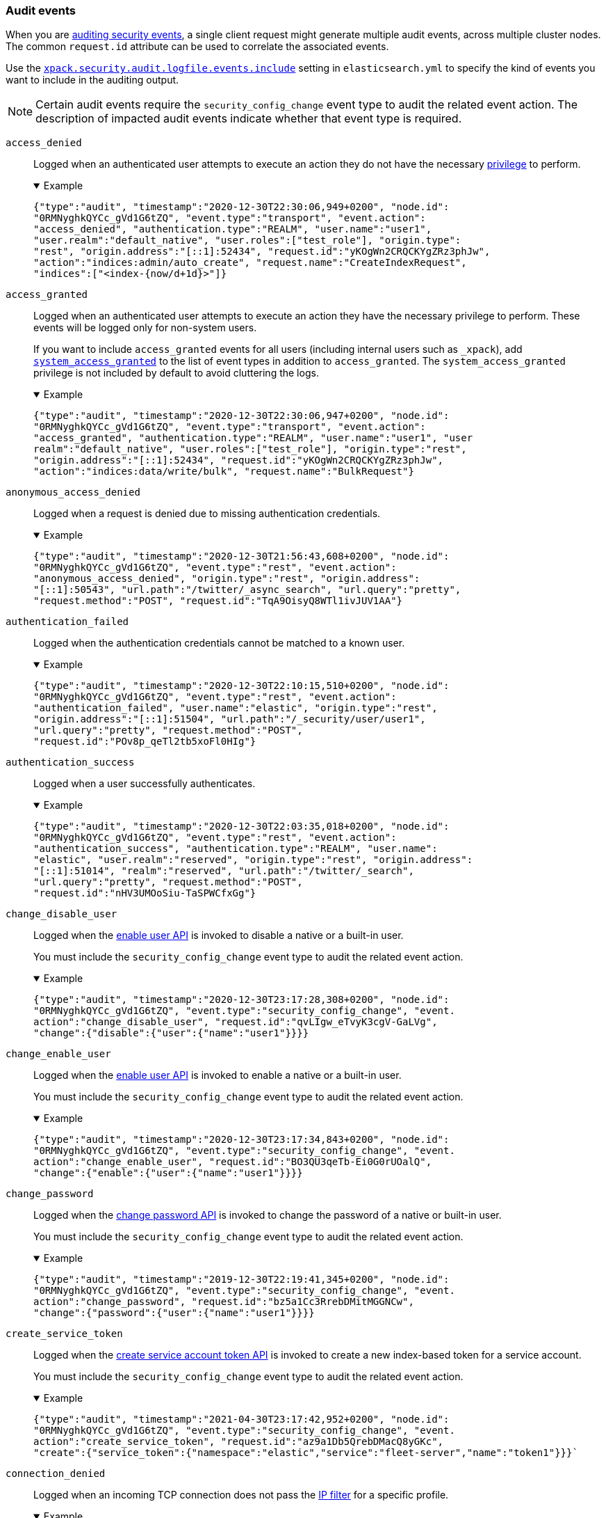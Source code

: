 [role="xpack"]
[[audit-event-types]]
=== Audit events

When you are <<enable-audit-logging,auditing security events>>, a single client
request might generate multiple audit events, across multiple cluster nodes.
The common `request.id` attribute can be used to correlate the associated events.

Use the <<xpack-sa-lf-events-include,`xpack.security.audit.logfile.events.include`>>
setting in `elasticsearch.yml` to specify the kind of events you want to include
in the auditing output.

NOTE: Certain audit events require the `security_config_change` event type to
audit the related event action. The description of impacted audit events
indicate whether that event type is required.

[[event-access-denied]]
`access_denied`::
Logged when an authenticated user attempts to execute an action they do not
have the necessary <<security-privileges,privilege>> to perform.
+
.Example
[%collapsible%open]
====
[source,js]
{"type":"audit", "timestamp":"2020-12-30T22:30:06,949+0200", "node.id":
"0RMNyghkQYCc_gVd1G6tZQ", "event.type":"transport", "event.action":
"access_denied", "authentication.type":"REALM", "user.name":"user1",
"user.realm":"default_native", "user.roles":["test_role"], "origin.type":
"rest", "origin.address":"[::1]:52434", "request.id":"yKOgWn2CRQCKYgZRz3phJw",
"action":"indices:admin/auto_create", "request.name":"CreateIndexRequest",
"indices":["<index-{now/d+1d}>"]}
====

[[event-access-granted]]
`access_granted`::
Logged when an authenticated user attempts to execute an action they have the
necessary privilege to perform. These events will be logged only for non-system
users.
+
If you want to include `access_granted` events for all users (including
internal users such as `_xpack`), add
<<event-system-granted,`system_access_granted`>> to the list of
event types in addition to `access_granted`. The `system_access_granted`
privilege is not included by default to avoid cluttering the logs.
+
.Example
[%collapsible%open]
====
[source,js]
{"type":"audit", "timestamp":"2020-12-30T22:30:06,947+0200", "node.id":
"0RMNyghkQYCc_gVd1G6tZQ", "event.type":"transport", "event.action":
"access_granted", "authentication.type":"REALM", "user.name":"user1", "user
realm":"default_native", "user.roles":["test_role"], "origin.type":"rest",
"origin.address":"[::1]:52434", "request.id":"yKOgWn2CRQCKYgZRz3phJw",
"action":"indices:data/write/bulk", "request.name":"BulkRequest"}
====

[[event-anonymous-access-denied]]
`anonymous_access_denied`::
Logged when a request is denied due to missing authentication credentials.
+
.Example
[%collapsible%open]
====
[source,js]
{"type":"audit", "timestamp":"2020-12-30T21:56:43,608+0200", "node.id":
"0RMNyghkQYCc_gVd1G6tZQ", "event.type":"rest", "event.action":
"anonymous_access_denied", "origin.type":"rest", "origin.address":
"[::1]:50543", "url.path":"/twitter/_async_search", "url.query":"pretty",
"request.method":"POST", "request.id":"TqA9OisyQ8WTl1ivJUV1AA"}
====

[[event-authentication-failed]]
`authentication_failed`::
Logged when the authentication credentials cannot be matched to a known user.
+
.Example
[%collapsible%open]
====
[source,js]
{"type":"audit", "timestamp":"2020-12-30T22:10:15,510+0200", "node.id":
"0RMNyghkQYCc_gVd1G6tZQ", "event.type":"rest", "event.action":
"authentication_failed", "user.name":"elastic", "origin.type":"rest",
"origin.address":"[::1]:51504", "url.path":"/_security/user/user1",
"url.query":"pretty", "request.method":"POST",
"request.id":"POv8p_qeTl2tb5xoFl0HIg"}
====

[[event-authentication-success]]
`authentication_success`::
Logged when a user successfully authenticates.
+
.Example
[%collapsible%open]
====
[source,js]
{"type":"audit", "timestamp":"2020-12-30T22:03:35,018+0200", "node.id":
"0RMNyghkQYCc_gVd1G6tZQ", "event.type":"rest", "event.action":
"authentication_success", "authentication.type":"REALM", "user.name":
"elastic", "user.realm":"reserved", "origin.type":"rest", "origin.address":
"[::1]:51014", "realm":"reserved", "url.path":"/twitter/_search",
"url.query":"pretty", "request.method":"POST",
"request.id":"nHV3UMOoSiu-TaSPWCfxGg"}
====

[[event-change-disable-user]]
`change_disable_user`::
Logged when the <<security-api-enable-user,enable user API>> is invoked to
disable a native or a built-in user.
+
You must include the `security_config_change` event type to
audit the related event action.
+
.Example
[%collapsible%open]
====
[source,js]
{"type":"audit", "timestamp":"2020-12-30T23:17:28,308+0200", "node.id":
"0RMNyghkQYCc_gVd1G6tZQ", "event.type":"security_config_change", "event.
action":"change_disable_user", "request.id":"qvLIgw_eTvyK3cgV-GaLVg",
"change":{"disable":{"user":{"name":"user1"}}}}
====

[[event-change-enable-user]]
`change_enable_user`::
Logged when the <<security-api-enable-user,enable user API>> is invoked to
enable a native or a built-in user.
+
You must include the `security_config_change` event type to audit the related
event action.
+
.Example
[%collapsible%open]
====
[source,js]
{"type":"audit", "timestamp":"2020-12-30T23:17:34,843+0200", "node.id":
"0RMNyghkQYCc_gVd1G6tZQ", "event.type":"security_config_change", "event.
action":"change_enable_user", "request.id":"BO3QU3qeTb-Ei0G0rUOalQ",
"change":{"enable":{"user":{"name":"user1"}}}}
====

[[event-change-password]]
`change_password`::
Logged when the <<security-api-change-password,change password API>> is
invoked to change the password of a native or built-in user.
+
You must include the `security_config_change` event type to audit the related
event action.
+
.Example
[%collapsible%open]
====
[source,js]
{"type":"audit", "timestamp":"2019-12-30T22:19:41,345+0200", "node.id":
"0RMNyghkQYCc_gVd1G6tZQ", "event.type":"security_config_change", "event.
action":"change_password", "request.id":"bz5a1Cc3RrebDMitMGGNCw",
"change":{"password":{"user":{"name":"user1"}}}}
====


[[event-create-service-token]]
`create_service_token`::
Logged when the <<security-api-create-service-token,create service account token API>> is
invoked to create a new index-based token for a service account.
+
You must include the `security_config_change` event type to audit the related
event action.
+
.Example
[%collapsible%open]
====
[source,js]
{"type":"audit", "timestamp":"2021-04-30T23:17:42,952+0200", "node.id":
"0RMNyghkQYCc_gVd1G6tZQ", "event.type":"security_config_change", "event.
action":"create_service_token", "request.id":"az9a1Db5QrebDMacQ8yGKc",
"create":{"service_token":{"namespace":"elastic","service":"fleet-server","name":"token1"}}}`
====

[[event-connection-denied]]
`connection_denied`::
Logged when an incoming TCP connection does not pass the
<<ip-filtering,IP filter>> for a specific profile.
+
.Example
[%collapsible%open]
====
[source,js]
{"type":"audit", "timestamp":"2020-12-30T21:47:31,526+0200", "node.id":
"0RMNyghkQYCc_gVd1G6tZQ", "event.type":"ip_filter", "event.action":
"connection_denied", "origin.type":"rest", "origin.address":"10.10.0.20",
"transport.profile":".http", "rule":"deny 10.10.0.0/16"}
====

[[event-connection-granted]]
`connection_granted`::
Logged when an incoming TCP connection passes the <<ip-filtering,IP filter>>
for a specific profile.
+
.Example
[%collapsible%open]
====
[source,js]
{"type":"audit", "timestamp":"2020-12-30T21:47:31,526+0200", "node.id":
"0RMNyghkQYCc_gVd1G6tZQ", "event.type":"ip_filter", "event.action":
"connection_granted", "origin.type":"rest", "origin.address":"::1",
"transport.profile":".http", "rule":"allow ::1,127.0.0.1"}
====

[[event-create-apikey]]
`create_apikey`::
Logged when the <<security-api-create-api-key,create API key>> or the
<<security-api-grant-api-key, grant API key>> APIs are invoked to create a new
API key.
+
You must include the `security_config_change` event type to audit the related
event action.
+
.Example
[%collapsible%open]
====
[source,js]
{"type":"audit", "timestamp":"2020-12-31T00:33:52,521+0200", "node.id":
"9clhpgjJRR-iKzOw20xBNQ", "event.type":"security_config_change", "event.action":
"create_apikey", "request.id":"9FteCmovTzWHVI-9Gpa_vQ", "create":{"apikey":
{"name":"test-api-key-1","expiration":"10d","role_descriptors":[{"cluster":
["monitor","manage_ilm"],"indices":[{"names":["index-a*"],"privileges":
["read","maintenance"]},{"names":["in*","alias*"],"privileges":["read"],
"field_security":{"grant":["field1*","@timestamp"],"except":["field11"]}}],
"applications":[],"run_as":[]},{"cluster":["all"],"indices":[{"names":
["index-b*"],"privileges":["all"]}],"applications":[],"run_as":[]}]}}}
====

[[event-delete-privileges]]
`delete_privileges`::
Logged when the
<<security-api-delete-privilege,delete application privileges API>> is invoked
to remove one or more application privileges.
+
You must include the `security_config_change` event type to audit the related
event action.
+
.Example
[%collapsible%open]
====
[source,js]
{"type":"audit", "timestamp":"2020-12-31T00:39:30,246+0200", "node.id":
"9clhpgjJRR-iKzOw20xBNQ", "event.type":"security_config_change", "event.
action":"delete_privileges", "request.id":"7wRWVxxqTzCKEspeSP7J8g",
"delete":{"privileges":{"application":"myapp","privileges":["read"]}}}
====

[[event-delete-role]]
`delete_role`::
Logged when the <<security-api-delete-role,delete role API>> is invoked to
delete a role.
+
You must include the `security_config_change` event type to audit the related
event action.
+
.Example
[%collapsible%open]
====
[source,js]
{"type":"audit", "timestamp":"2020-12-31T00:08:11,678+0200", "node.id":
"0RMNyghkQYCc_gVd1G6tZQ", "event.type":"security_config_change", "event.action":
"delete_role", "request.id":"155IKq3zQdWq-12dgKZRnw",
"delete":{"role":{"name":"my_admin_role"}}}
====

[[event-delete-role-mapping]]
`delete_role_mapping`::
Logged when the <<security-api-delete-role-mapping,delete role mapping API>>
is invoked to delete a role mapping.
+
You must include the `security_config_change` event type to audit the related
event action.
+
.Example
[%collapsible%open]
====
[source,js]
{"type":"audit", "timestamp":"2020-12-31T00:12:09,349+0200", "node.id":
"0RMNyghkQYCc_gVd1G6tZQ", "event.type":"security_config_change", "event.
action":"delete_role_mapping", "request.id":"Stim-DuoSTCWom0S_xhf8g",
"delete":{"role_mapping":{"name":"mapping1"}}}
====

[[event-delete-service-token]]
`delete_service_token`::
Logged when the <<security-api-delete-service-token,delete service account token API>> is
invoked to delete an index-based token for a service account.
+
You must include the `security_config_change` event type to audit the related
event action.
+
.Example
[%collapsible%open]
====
[source,js]
{"type":"audit", "timestamp":"2021-04-30T23:17:42,952+0200", "node.id":
"0RMNyghkQYCc_gVd1G6tZQ", "event.type":"security_config_change", "event.
action":"delete_service_token", "request.id":"az9a1Db5QrebDMacQ8yGKc",
"delete":{"service_token":{"namespace":"elastic","service":"fleet-server","name":"token1"}}}
====

[[event-delete-user]]
`delete_user`::
Logged when the <<security-api-delete-user,delete user API>> is invoked to
delete a specific native user.
+
You must include the `security_config_change` event type to audit the related
event action.
+
.Example
[%collapsible%open]
====
[source,js]
{"type":"audit", "timestamp":"2020-12-30T22:19:41,345+0200", "node.id":
"0RMNyghkQYCc_gVd1G6tZQ", "event.type":"security_config_change",
"event.action":"delete_user", "request.id":"au5a1Cc3RrebDMitMGGNCw",
"delete":{"user":{"name":"jacknich"}}}
====

[[event-invalidate-apikeys]]
`invalidate_apikeys`::
Logged when the <<security-api-invalidate-api-key,invalidate API key API>> is
invoked to invalidate one or more API keys.
+
You must include the `security_config_change` event type to audit the related
event action.
+
.Example
[%collapsible%open]
====
[source,js]
{"type":"audit", "timestamp":"2020-12-31T00:36:30,247+0200", "node.id":
"9clhpgjJRR-iKzOw20xBNQ", "event.type":"security_config_change", "event.
action":"invalidate_apikeys", "request.id":"7lyIQU9QTFqSrTxD0CqnTQ",
"invalidate":{"apikeys":{"owned_by_authenticated_user":false,
"user":{"name":"myuser","realm":"native1"}}}}
====

[[event-put-privileges]]
`put_privileges`::
Logged when the <<security-api-put-privileges,create or update privileges API>> is invoked
to add or update one or more application privileges.
+
You must include the `security_config_change` event type to audit the related
event action.
+
.Example
[%collapsible%open]
====
[source,js]
{"type":"audit", "timestamp":"2020-12-31T00:39:07,779+0200", "node.id":
"9clhpgjJRR-iKzOw20xBNQ", "event.type":"security_config_change",
"event.action":"put_privileges", "request.id":"1X2VVtNgRYO7FmE0nR_BGA",
"put":{"privileges":[{"application":"myapp","name":"read","actions":
["data:read/*","action:login"],"metadata":{"description":"Read access to myapp"}}]}}
====

[[event-put-role]]
`put_role`::
Logged when the <<security-api-put-role,create or update role API>> is invoked to create or
update a role.
+
You must include the `security_config_change` event type to audit the related
event action.
+
.Example
[%collapsible%open]
====
[source,js]
{"type":"audit", "timestamp":"2020-12-30T22:27:01,978+0200", "node.id":
"0RMNyghkQYCc_gVd1G6tZQ", "event.type":"security_config_change",
"event.action":"put_role", "request.id":"tDYQhv5CRMWM4Sc5Zkk2cQ",
"put":{"role":{"name":"test_role","role_descriptor":{"cluster":["all"],
"indices":[{"names":["apm*"],"privileges":["all"],"field_security":
{"grant":["granted"]},"query":"{\"term\": {\"service.name\": \"bar\"}}"},
{"names":["apm-all*"],"privileges":["all"],"query":"{\"term\":
{\"service.name\": \"bar2\"}}"}],"applications":[],"run_as":[]}}}}
====

[[event-put-role-mapping]]
`put_role_mapping`::
Logged when the <<security-api-put-role-mapping,create or update role mapping API>> is
invoked to create or update a role mapping.
+
You must include the `security_config_change` event type to audit the related
event action.
+
.Example
[%collapsible%open]
====
[source,js]
{"type":"audit", "timestamp":"2020-12-31T00:11:13,932+0200", "node.id":
"0RMNyghkQYCc_gVd1G6tZQ", "event.type":"security_config_change", "event.
action":"put_role_mapping", "request.id":"kg4h1l_kTDegnLC-0A-XxA",
"put":{"role_mapping":{"name":"mapping1","roles":["user"],"rules":
{"field":{"username":"*"}},"enabled":true,"metadata":{"version":1}}}}
====

[[event-put-user]]
`put_user`::
Logged when the <<security-api-put-user,create or update user API>> is invoked to create or
update a native user. Note that user updates can also change the
user's password.
+
You must include the `security_config_change` event type to audit the related
event action.
+
.Example
[%collapsible%open]
====
[source,js]
{"type":"audit", "timestamp":"2020-12-30T22:10:09,749+0200", "node.id":
"0RMNyghkQYCc_gVd1G6tZQ", "event.type":"security_config_change",
"event.action":"put_user", "request.id":"VIiSvhp4Riim_tpkQCVSQA",
"put":{"user":{"name":"user1","enabled":false,"roles":["admin","other_role1"],
"full_name":"Jack Sparrow","email":"jack@blackpearl.com",
"has_password":true,"metadata":{"cunning":10}}}}
====

[[event-realm-auth-failed]]
`realm_authentication_failed`::
Logged for every realm that fails to present a valid authentication token.
+
.Example
[%collapsible%open]
====
[source,js]
{"type":"audit", "timestamp":"2020-12-30T22:10:15,510+0200", "node.id":
"0RMNyghkQYCc_gVd1G6tZQ", "event.type":"rest", "event.action":
"realm_authentication_failed", "user.name":"elastic", "origin.type":"rest",
"origin.address":"[::1]:51504", "realm":"myTestRealm1", "url.path":
"/_security/user/user1", "url.query":"pretty", "request.method":"POST",
"request.id":"POv8p_qeTl2tb5xoFl0HIg"}
====

[[event-runas-denied]]
`run_as_denied`::
Logged when an authenticated user attempts to <<run-as-privilege,run as>>
another user that they do not have the necessary
<<security-privileges,privileges>> to do so.
+
.Example
[%collapsible%open]
====
[source,js]
{"type":"audit", "timestamp":"2020-12-30T22:49:34,859+0200", "node.id":
"0RMNyghkQYCc_gVd1G6tZQ", "event.type":"transport", "event.action":
"run_as_denied", "user.name":"user1", "user.run_as.name":"user1",
"user.realm":"default_native", "user.run_as.realm":"default_native",
"user.roles":["test_role"], "origin.type":"rest", "origin.address":
"[::1]:52662", "request.id":"RcaSt872RG-R_WJBEGfYXA",
"action":"indices:data/read/search", "request.name":"SearchRequest", "indices":["alias1"]}
====

[[event-runas-granted]]
`run_as_granted`::
Logged when an authenticated user attempts to <<run-as-privilege,run as>>
another user that they have the necessary privileges to do so.
+
.Example
[%collapsible%open]
====
[source,js]
{"type":"audit", "timestamp":"2020-12-30T22:44:42,068+0200", "node.id":
"0RMNyghkQYCc_gVd1G6tZQ", "event.type":"transport", "event.action":
"run_as_granted", "user.name":"elastic", "user.run_as.name":"user1",
"user.realm":"reserved", "user.run_as.realm":"default_native",
"user.roles":["superuser"], "origin.type":"rest", "origin.address":
"[::1]:52623", "request.id":"dGqPTdEQSX2TAPS3cvc1qA", "action":
"indices:data/read/search", "request.name":"SearchRequest", "indices":["alias1"]}
====

[[event-system-granted]]
`system_access_granted`::
Logs <<event-access-granted,`access_granted`>> events only for
<<internal-users,internal users>>, such as `_xpack`. If you include this setting
in addition to `access_granted`, then `access_granted` events are
logged for _all_ users.
+
NOTE: This event type is disabled by default to avoid cluttering the logs.

[[event-tampered-request]]
`tampered_request`::
Logged when the {security-features} detect that the request has been tampered
with. Typically relates to `search/scroll` requests when the scroll ID is
believed to have been tampered with.
+
.Example
[%collapsible%open]
====
[source,js]
{"type":"audit", "timestamp":"2019-11-27T22:00:00,947+0200", "node.id":
"0RMNyghkQYCc_gVd1G6tZQ", "event.type": "rest", "event.action":
"tampered_request", "origin.address":"[::1]:50543", "url.path":
"/twitter/_async_search", "url.query":"pretty", "request.method":"POST",
"request.id":"TqA9OisyQ8WTl1ivJUV1AA"}
====

[discrete]
[[audit-event-attributes]]
=== Audit event attributes

The audit events are formatted as JSON documents, and each event is printed on a separate
line in the audit log. The entries themselves do not contain an end-of-line delimiter.
For more details, see <<audit-log-entry-format>>.

The following list shows attributes that are common to all audit event types:

`@timestamp`      ::    The time, in ISO9601 format, when the event occurred.
`node.name`       ::    The name of the node. This can be changed
                        in the `elasticsearch.yml` config file.
`node.id`         ::    The node id. This is automatically generated and is
                        persistent across full cluster restarts.
`host.ip`         ::    The bound IP address of the node, with which the node
                        can be communicated with.
`host.name`       ::    The unresolved node's hostname.
`event.type`      ::    The internal processing layer that generated the event:
                        `rest`, `transport`, `ip_filter` or `security_config_change`.
                        This is different from `origin.type` because a request
                        originating from the REST API is translated to a number
                        of transport messages, generating audit events with
                        `origin.type: rest` and `event.type: transport`.
`event.action`    ::    The type of event that occurred: `anonymous_access_denied`,
`authentication_failed`, `authentication_success`,
`realm_authentication_failed`, `access_denied`, `access_granted`,
`connection_denied`, `connection_granted`, `tampered_request`,
`run_as_denied`, or `run_as_granted`.
+
In addition, if `event.type` equals <<security-config-change,`security_config_change`>>,
the `event.action` attribute takes one of the following values:
`put_user`, `change_password`, `put_role`, `put_role_mapping`,
`change_enable_user`, `change_disable_user`, `put_privileges`, `create_apikey`,
`delete_user`, `delete_role`, `delete_role_mapping`, `invalidate_apikeys` or
`delete_privileges`.

`request.id`      ::    A synthetic identifier that can be used to correlate the events
                        associated with a particular REST request.

In addition, all the events of types `rest`, `transport` and `ip_filter` (but not
`security_config_change`) have the following extra attributes, which
show more details about the requesting client:

`origin.address`  ::    The source IP address of the request associated with
                        this event. This could be the address of the remote client,
                        the address of another cluster node, or the local node's
                        bound address, if the request originated locally. Unless
                        the remote client connects directly to the cluster, the
                        _client address_ will actually be the address of the first
                        OSI layer 3 proxy in front of the cluster.
`origin.type`     ::    The origin type of the request associated with this event:
                        `rest` (request originated from a REST API request),
                        `transport` (request was received on the transport channel),
                        or `local_node` (the local node issued the request).
`opaque_id`       ::    The value of the `X-Opaque-Id` HTTP header (if present) of
                        the request associated with this event.
                        See more: <<x-opaque-id, `X-Opaque-Id` HTTP header - API conventions>>
`trace_id`        ::    The identifier extracted from the `traceparent` HTTP header
                        (if present) of the request associated with this event.
                        It allows to surface audit logs into the Trace Logs feature
                        of Elastic APM.
`x_forwarded_for` ::    The verbatim value of the `X-Forwarded-For` HTTP request
                        header (if present) of the request associated with the
                        audit event. This header is commonly added by proxies
                        when they forward requests and the value is the address
                        of the proxied client. When a request crosses multiple
                        proxies the header is a comma delimited list with the
                        last value being the address of the second to last
                        proxy server (the address of the last proxy server is
                        designated by the `origin.address` field).


==== Audit event attributes of the `rest` event type

The events with `event.type` equal to `rest` have one of the following `event.action`
attribute values: `authentication_success`, `anonymous_access_denied`, `authentication_failed`,
`realm_authentication_failed`, `tampered_request` or `run_as_denied`.
These events also have the following extra attributes (in addition to the
common ones):

`url.path`        ::    The path part of the URL (between the port and the query
                        string) of the REST request associated with this event.
                        This is URL encoded.
`url.query`       ::    The query part of the URL (after "?", if present) of the
                        REST request associated with this event. This is URL encoded.
`request.method`  ::    The HTTP method of the REST request associated with this
                        event. It is one of GET, POST, PUT, DELETE, OPTIONS,
                        HEAD, PATCH, TRACE and CONNECT.
`request.body`    ::    The full content of the REST request associated with this
                        event, if enabled. This contains the HTTP request body.
                        The body is escaped as a string value according to the JSON RFC 4627.

==== Audit event attributes of the `transport` event type

The events with `event.type` equal to `transport` have one of the following `event.action`
attribute values: `authentication_success`, `anonymous_access_denied`, `authentication_failed`,
`realm_authentication_failed`, `access_granted`, `access_denied`, `run_as_granted`,
`run_as_denied`, or `tampered_request`.
These events also have the following extra attributes (in addition to the common
ones):

`action`              ::    The name of the transport action that was executed.
                            This is like the URL for a REST request.
`indices`             ::    The indices names array that the request associated
                            with this event pertains to (when applicable).
`request.name`        ::    The name of the request handler that was executed.

==== Audit event attributes of the `ip_filter` event type

The events with `event.type` equal to `ip_filter` have one of the following `event.action`
attribute values: `connection_granted` or `connection_denied`.
These events also have the following extra attributes (in addition to the common
ones):

`transport_profile`   ::    The transport profile the request targeted.
`rule`                ::    The <<ip-filtering, IP filtering>> rule that denied
                            the request.

[[security-config-change]]
==== Audit event attributes of the `security_config_change` event type

The events with the `event.type` attribute equal to `security_config_change` have one of the following
`event.action` attribute values: `put_user`, `change_password`, `put_role`, `put_role_mapping`,
`change_enable_user`, `change_disable_user`, `put_privileges`, `create_apikey`, `delete_user`,
`delete_role`, `delete_role_mapping`, `invalidate_apikeys`, or `delete_privileges`.

These events also have *one* of the following extra attributes (in addition to the common
ones), which is specific to the `event.type` attribute. The attribute's value is a nested JSON object:

`put`                 ::    The object representation of the security config that
                            is being created, or the overwrite of an existing config.
                            It contains the config for a `user`, `role`, `role_mapping`, or
                            for application `privileges`.
`delete`              ::    The object representation of the security config that
                            is being deleted. It can be the config for a `user`, `role`,
                            `role_mapping` or for application `privileges`.
`change`              ::    The object representation of the security config that
                            is being changed. It can be the `password`, `enable` or `disable`,
                            config object for native or built-in users.
`create`              ::    The object representation of the new security config that is being
                            created. This is currently only used for API keys auditing.
                            If the API key is created using the
                            <<security-api-create-api-key, create API key API>> it only contains
                            an `apikey` config object. If the API key is created using the
                            <<security-api-grant-api-key, grant API key API>> it also contains
                            a `grant` config object.
`invalidate`          ::    The object representation of the security configuration that is being invalidated.
                            The only config that currently supports invalidation is `apikeys`, through
                            the <<security-api-invalidate-api-key, invalidate API key API>>.

The schemas of the security config objects mentioned above are as follows. They are very similar to the
request bodies of the corresponding security APIs.

`user`                ::     An object like:
+
[source,js]
----
`{"name": <string>, "enabled": <boolean>, "roles": <string_list>,
"full_name": <string>, "email": <string>, "has_password": <boolean>,
"metadata": <object>}`.
----
// NOTCONSOLE
+
The `full_name`, `email` and `metadata` fields are omitted if empty.

`role`                ::     An object like:
+
[source,js]
----
`{"name": <string>, "role_descriptor": {"cluster": <string_list>, "global":
{"application":{"manage":{<string>:<string_list>}}}, "indices": [                             {"names": <string_list>, "privileges": <string_list>, "field_security":
{"grant": <string_list>, "except": <string_list>}, "query": <string>,
"allow_restricted_indices": <boolean>}], "applications":[{"application": <string>,
"privileges": <string_list>, "resources": <string_list>}], "run_as": <string_list>,
"metadata": <object>}}`.
----
// NOTCONSOLE
+
The `global`, `field_security`, `except`, `query`,
`allow_restricted_indices` and `metadata` fields are omitted if empty.

`role_mapping`        ::     An object like:
+
[source,js]
----
`{"name": <string>, "roles": <string_list>, "role_templates": [{"template": <string>,
"format": <string>}], "rules": <object>, "enabled": <boolean>, "metadata": <object>}`.
----
// NOTCONSOLE
+
The `roles` and `role_templates` fields are omitted if empty.
The `rules` object has a recursively nested schema, identical to what is passed in
the <<mapping-roles, API request for mapping roles>>.

`privileges`          ::     An array of objects like:
+
[source,js]
----
`{"application": <string>, "name": <string>, "actions": <string_list>,
"metadata": <object>}`.
----
// NOTCONSOLE

`password`            ::     A simple object like:
+
[source,js]
----
`{"user":{"name": <string>}}`
----
// NOTCONSOLE

`enable`              ::     A simple object like:
+
[source,js]
----
`{"user":{"name": <string>}}`
----
// NOTCONSOLE

`disable`             ::     A simple object like:
+
[source,js]
----
`{"user":{"name": <string>}}`
----
// NOTCONSOLE

`apikey`              ::     An object like:
+
[source,js]
----
`{"name": <string>, "expiration": <string>, "role_descriptors" [<object>]}`
----
// NOTCONSOLE
+
The `role_descriptors` objects have the same schema as the `role_descriptor`
object that is part of the above `role` config object.

`grant`               ::     An object like:
+
[source,js]
----
`{"type": <string>, "user": {"name": <string>, "has_password": <boolean>},
"has_access_token": <boolean>}`
----
// NOTCONSOLE

`apikeys`             ::     An object like:
+
[source,js]
----
`{"ids": <string_list>, "name": <string>, "owned_by_authenticated_user":
<boolean>, "user":{"name": <string>, "realm": <string>}}`
----
// NOTCONSOLE

`service_token`       ::   An object like:
+
[source,js]
----
`{"namespace":<string>,"service":<string>,"name":<string>}`
----
// NOTCONSOLE

==== Extra audit event attributes for specific events

There are a few events that have some more attributes in addition to those
that have been previously described:

* `authentication_success`:
  `realm`              ::   The name of the realm that successfully authenticated the user.
                            If authenticated using an API key, this is the special value of
                            `_es_api_key`. This is a shorthand attribute
                            for the same information that is described by the `user.realm`,
                            `user.run_by.realm` and `authentication.type` attributes.
  `user.name`          ::   The name of the _effective_ user. This is usually the
                            same as the _authenticated_ user, but if using the
                            <<run-as-privilege, run as authorization functionality>>
                            this instead denotes the name of the _impersonated_ user.
                            If authenticated using an API key, this is
                            the name of the API key owner.
                            If authenticated using a service account token, this is the
                            service account principal, i.e. `namespace/service_name`.
  `user.realm`         ::   Name of the realm to which the _effective_ user
                            belongs. If authenticated using an API key, this is
                            the name of the realm to which the API key owner belongs.
  `user.run_by.name`   ::   This attribute is present only if the request is
                            using the <<run-as-privilege, run as authorization functionality>>
                            and denotes the name of the _authenticated_ user,
                            which is also known as the _impersonator_.
  `user.run_by.realm`  ::   Name of the realm to which the _authenticated_
                            (_impersonator_) user belongs.
                            This attribute is provided only if the request
                            uses the <<run-as-privilege, run as authorization functionality>>.
  `authentication.type`::   Method used to authenticate the user.
                            Possible values are `REALM`, `API_KEY`, `TOKEN`, `ANONYMOUS` or `INTERNAL`.
  `apikey.id`          ::   API key ID returned by the <<security-api-create-api-key,create API key>> request.
                            This attribute is only provided for authentication using an API key.
  `apikey.name`        ::   API key name provided in the <<security-api-create-api-key,create API key>> request.
                            This attribute is only provided for authentication using an API key.
  `authentication.token.name` :: Name of the <<service-accounts,service account>> token.
                                 This attribute is only provided for authentication using a service account token.
  `authentication.token.type` :: Type of the <<service-accounts,service account>> token.
                                 This attribute is only provided for authentication using a service account token.
* `authentication_failed`:
  `user.name`          ::    The name of the user that failed authentication.
                             If the request authentication token is invalid or
                             unparsable, this information might be missing.
  `authentication.token.name` :: Name of the <<service-accounts,service account>> token.
                                 This attribute is only provided for authentication using a service account token.
                                 If the request authentication token is invalid or unparsable,
                                 this information might be missing.
  `authentication.token.type` :: Type of the <<service-accounts,service account>> token.
                                 This attribute is only provided for authentication using a service account token.
                                 If the request authentication token is invalid or unparsable,
                                 this information might be missing.
* `realm_authentication_failed`:
  `user.name`          ::    The name of the user that failed authentication.
  `realm`              ::    The name of the realm that rejected this authentication.
                             **This event is generated for each consulted realm
                             in the chain.**

* `run_as_denied` and `run_as_granted`:
  `user.roles`         ::    The role names as an array of the _authenticated_ user which is being
                             granted or denied the _impersonation_ action.
                             If authenticated as a <<service-accounts,service account>>,
                             this is always an empty array.
  `user.name`          ::    The name of the _authenticated_ user which is being
                             granted or denied the _impersonation_ action.
  `user.realm`         ::    The realm name that the _authenticated_ user belongs to.
  `user.run_as.name`   ::    The name of the user as which the _impersonation_
                             action is granted or denied.
  `user.run_as.realm`  ::    The realm name of that the _impersonated_ user belongs to.

* `access_granted` and `access_denied`:
  `user.roles`         ::    The role names of the user as an array. If authenticated
                             using an API key, this contains the
                             role names of the API key owner.
                             If authenticated as a <<service-accounts,service account>>,
                             this is always an empty array.
  `user.name`          ::    The name of the _effective_ user. This is usually the
                             same as the _authenticated_ user, but if using the
                             <<run-as-privilege, run as authorization functionality>>
                             this instead denotes the name of the _impersonated_ user.
                             If authenticated using an API key, this is
                             the name of the API key owner.
  `user.realm`         ::   Name of the realm to which the _effective_ user
                            belongs. If authenticated using an API key, this is
                            the name of the realm to which the API key owner belongs.
  `user.run_by.name`   ::    This attribute is present only if the request is
                             using the <<run-as-privilege, run as authorization functionality>>
                             and denoted the name of the _authenticated_ user,
                             which is also known as the _impersonator_.
  `user.run_by.realm`  ::    This attribute is present only if the request is
                             using the <<run-as-privilege, run as authorization functionality>>
                             and denotes the name of the realm that the _authenticated_
                             (_impersonator_) user belongs to.
  `authentication.type`::   Method used to authenticate the user.
                            Possible values are `REALM`, `API_KEY`, `TOKEN`, `ANONYMOUS` or `INTERNAL`.
  `apikey.id`          ::   API key ID returned by the <<security-api-create-api-key,create API key>> request.
                            This attribute is only provided for authentication using an API key.
  `apikey.name`        ::   API key name provided in the <<security-api-create-api-key,create API key>> request.
                            This attribute is only provided for authentication using an API key.
  `authentication.token.name` :: Name of the <<service-accounts,service account>> token.
                                 This attribute is only provided for authentication using a service account token.
  `authentication.token.type` :: Type of the <<service-accounts,service account>> token.
                                 This attribute is only provided for authentication using a service account token.
